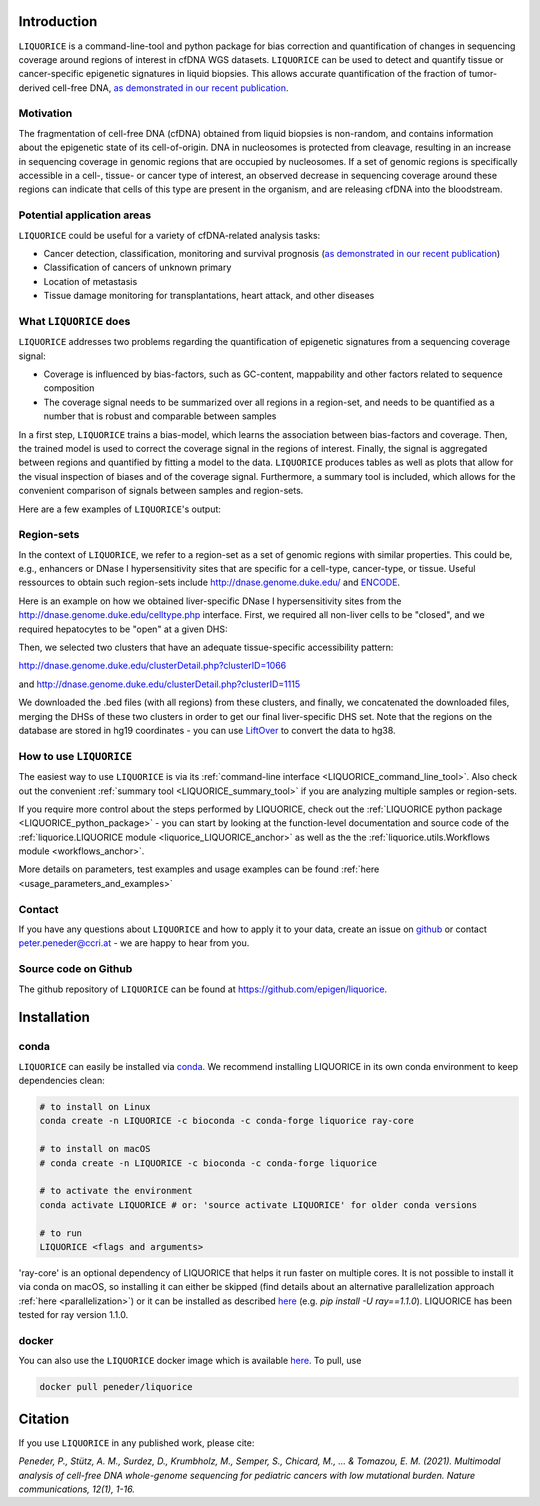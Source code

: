 .. image:: ../img/liquorice_logo_fitted.png
  :width: 650
  :alt: LIQUORICE logo


Introduction
============

``LIQUORICE`` is a command-line-tool and python package for bias correction and quantification of changes
in sequencing coverage around regions of interest in cfDNA WGS datasets. ``LIQUORICE`` can be used to detect and quantify
tissue or cancer-specific epigenetic signatures in liquid biopsies. This allows accurate quantification of the
fraction of tumor-derived cell-free DNA, `as demonstrated in our recent publication <https://doi.org/10.1038/s41467-021-23445-w>`_.

Motivation
**********

The fragmentation of cell-free DNA (cfDNA) obtained from liquid biopsies is non-random, and contains information about
the
epigenetic state of its cell-of-origin. DNA in nucleosomes is protected from cleavage, resulting in an increase in
sequencing coverage in genomic regions that are occupied by nucleosomes. If a set of genomic regions is
specifically accessible in a cell-, tissue- or cancer type of interest, an observed decrease in sequencing coverage
around these regions can indicate that cells of this type are present in the organism, and are releasing cfDNA
into the bloodstream.


Potential application areas
***************************

``LIQUORICE`` could be useful for a variety of cfDNA-related analysis tasks:

- Cancer detection, classification, monitoring and survival prognosis (`as demonstrated in our recent publication <https://doi.org/10.1038/s41467-021-23445-w>`_)
- Classification of cancers of unknown primary
- Location of metastasis
- Tissue damage monitoring for transplantations, heart attack, and other diseases


What ``LIQUORICE`` does
***********************

``LIQUORICE`` addresses two problems regarding the quantification of epigenetic signatures from a sequencing coverage signal:

-  Coverage is influenced by bias-factors, such as GC-content, mappability and other factors related to sequence composition
-  The coverage signal needs to be summarized over all regions in a region-set, and needs to be quantified as a number that is robust and comparable between samples

In a first step, ``LIQUORICE`` trains a bias-model, which learns the association between bias-factors and coverage. Then,
the trained model is used to correct the coverage signal in the regions of interest. Finally, the signal is
aggregated between regions and quantified by fitting a model to the data. ``LIQUORICE`` produces tables as well as plots
that allow for the visual inspection of biases and of the coverage signal. Furthermore, a summary tool is included,
which allows for the convenient comparison of signals between samples and region-sets.

Here are a few examples of ``LIQUORICE``'s output:

.. image:: ../img/bias_correction_example.png
  :width: 650
  :alt: Bias correction example

.. image:: ../img/fitted_gaussians_example.png
  :width: 650
  :alt: Model fitting example

.. image:: ../img/overlay_plot_example.png
  :width: 650
  :alt: Overlay plot / Multi-sample summary example

.. _region_sets_anchor:

Region-sets
***********

In the context of ``LIQUORICE``, we refer to a region-set as a set of genomic regions with similar properties. This
could be, e.g., enhancers or DNase I hypersensitivity sites that are specific for a cell-type, cancer-type, or tissue.
Useful ressources to obtain such region-sets include `http://dnase.genome.duke.edu/ <http://dnase.genome.duke
.edu/>`_ and `ENCODE <https://www.encodeproject.org/>`_.

Here is an example on how we obtained liver-specific DNase I hypersensitivity sites from the `http://dnase.genome.duke.edu/celltype.php <http://dnase.genome.duke.edu/celltype.php>`_ interface. First, we required all non-liver cells to be "closed", and we required hepatocytes to be "open" at a given DHS:

.. image:: ../img/liverDHS_selection_1.png
  :width: 650
  :alt: DHS selection example - 1

Then, we selected two clusters that have an adequate tissue-specific accessibility pattern:

http://dnase.genome.duke.edu/clusterDetail.php?clusterID=1066

.. image:: ../img/liverDHS_selection_2.png
  :width: 650
  :alt: DHS selection example - 2

and http://dnase.genome.duke.edu/clusterDetail.php?clusterID=1115 ​

.. image:: ../img/liverDHS_selection_3.png
  :width: 650
  :alt: DHS selection example - 3

We downloaded the .bed files (with all regions) from these clusters, and finally, we concatenated the downloaded files,
merging the DHSs of these two clusters in order to get our final liver-specific DHS set. Note that the regions on the
database are stored in hg19 coordinates - you can use `LiftOver <https://genome.ucsc.edu/goldenPath/help/hgTracksHelp.html#Liftover>`_ to convert the data to hg38.


How to use ``LIQUORICE``
************************

The easiest way to use ``LIQUORICE`` is via its :ref:`command-line interface <LIQUORICE_command_line_tool>`. Also
check out the convenient :ref:`summary tool <LIQUORICE_summary_tool>` if you are analyzing multiple samples or
region-sets.

If you require more control about the steps performed by LIQUORICE, check out the
:ref:`LIQUORICE python package <LIQUORICE_python_package>` - you can start by looking at the function-level documentation and source code of the :ref:`liquorice.LIQUORICE module <liquorice_LIQUORICE_anchor>` as well as the the :ref:`liquorice.utils.Workflows module <workflows_anchor>`.

More details on parameters, test examples and usage examples can be found :ref:`here <usage_parameters_and_examples>`

Contact
*******
If you have any questions about ``LIQUORICE`` and how to apply it to your data, create an issue on `github <https://github.com/epigen/liquorice>`_ or contact peter.peneder@ccri.at - we are happy to hear from you.

Source code on Github
*********************
The github repository of ``LIQUORICE`` can be found at `https://github.com/epigen/liquorice <https://github.com/epigen/liquorice>`_.

Installation
============

conda
*****

``LIQUORICE`` can easily be installed via `conda <https://docs.conda.io/en/latest/>`_. We recommend installing
LIQUORICE in its own conda environment to keep dependencies clean:

.. code-block:: bash

    # to install on Linux
    conda create -n LIQUORICE -c bioconda -c conda-forge liquorice ray-core

    # to install on macOS
    # conda create -n LIQUORICE -c bioconda -c conda-forge liquorice

    # to activate the environment
    conda activate LIQUORICE # or: 'source activate LIQUORICE' for older conda versions

    # to run
    LIQUORICE <flags and arguments>

'ray-core' is an optional dependency of LIQUORICE that helps it run faster on multiple cores. It is not possible to
install it via conda on macOS, so installing it can either be skipped (find details about an alternative parallelization
approach :ref:`here <parallelization>`) or it can be installed as described `here <https://docs.ray.io/en/latest/installation.html>`_
(e.g. `pip install -U ray==1.1.0`). LIQUORICE has been tested for ray version 1.1.0.

docker
******

You can also use the ``LIQUORICE`` docker image which is available `here <https://hub.docker.com/r/peneder/liquorice>`_.
To pull, use

.. code-block:: bash

  docker pull peneder/liquorice



Citation
========

If you use ``LIQUORICE`` in any published work, please cite:

`Peneder, P., Stütz, A. M., Surdez, D., Krumbholz, M., Semper, S., Chicard, M., ... & Tomazou, E. M. (2021). Multimodal analysis of cell-free DNA whole-genome sequencing for pediatric cancers with low mutational burden. Nature communications, 12(1), 1-16.`
